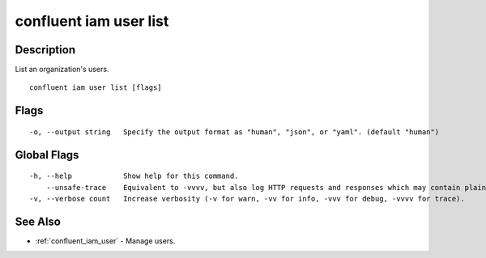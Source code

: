 ..
   WARNING: This documentation is auto-generated from the confluentinc/cli repository and should not be manually edited.

.. _confluent_iam_user_list:

confluent iam user list
-----------------------

Description
~~~~~~~~~~~

List an organization's users.

::

  confluent iam user list [flags]

Flags
~~~~~

::

  -o, --output string   Specify the output format as "human", "json", or "yaml". (default "human")

Global Flags
~~~~~~~~~~~~

::

  -h, --help            Show help for this command.
      --unsafe-trace    Equivalent to -vvvv, but also log HTTP requests and responses which may contain plaintext secrets.
  -v, --verbose count   Increase verbosity (-v for warn, -vv for info, -vvv for debug, -vvvv for trace).

See Also
~~~~~~~~

* :ref:`confluent_iam_user` - Manage users.
